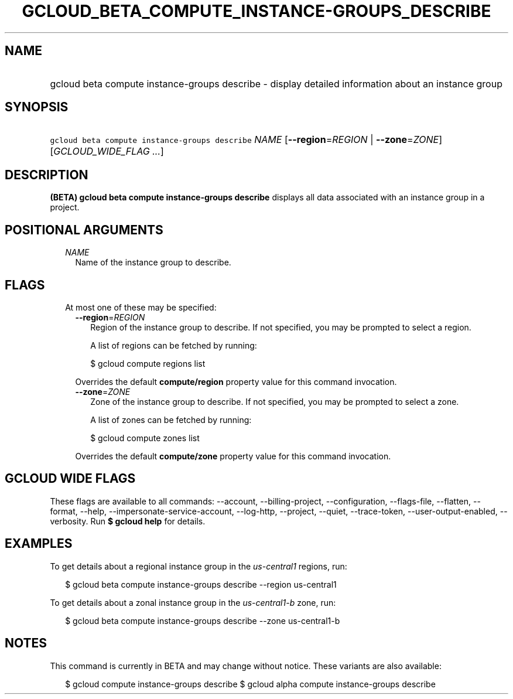 
.TH "GCLOUD_BETA_COMPUTE_INSTANCE\-GROUPS_DESCRIBE" 1



.SH "NAME"
.HP
gcloud beta compute instance\-groups describe \- display detailed information about an instance group



.SH "SYNOPSIS"
.HP
\f5gcloud beta compute instance\-groups describe\fR \fINAME\fR [\fB\-\-region\fR=\fIREGION\fR\ |\ \fB\-\-zone\fR=\fIZONE\fR] [\fIGCLOUD_WIDE_FLAG\ ...\fR]



.SH "DESCRIPTION"

\fB(BETA)\fR \fBgcloud beta compute instance\-groups describe\fR displays all
data associated with an instance group in a project.



.SH "POSITIONAL ARGUMENTS"

.RS 2m
.TP 2m
\fINAME\fR
Name of the instance group to describe.


.RE
.sp

.SH "FLAGS"

.RS 2m
.TP 2m

At most one of these may be specified:

.RS 2m
.TP 2m
\fB\-\-region\fR=\fIREGION\fR
Region of the instance group to describe. If not specified, you may be prompted
to select a region.

A list of regions can be fetched by running:

.RS 2m
$ gcloud compute regions list
.RE

Overrides the default \fBcompute/region\fR property value for this command
invocation.

.TP 2m
\fB\-\-zone\fR=\fIZONE\fR
Zone of the instance group to describe. If not specified, you may be prompted to
select a zone.

A list of zones can be fetched by running:

.RS 2m
$ gcloud compute zones list
.RE

Overrides the default \fBcompute/zone\fR property value for this command
invocation.


.RE
.RE
.sp

.SH "GCLOUD WIDE FLAGS"

These flags are available to all commands: \-\-account, \-\-billing\-project,
\-\-configuration, \-\-flags\-file, \-\-flatten, \-\-format, \-\-help,
\-\-impersonate\-service\-account, \-\-log\-http, \-\-project, \-\-quiet,
\-\-trace\-token, \-\-user\-output\-enabled, \-\-verbosity. Run \fB$ gcloud
help\fR for details.



.SH "EXAMPLES"

To get details about a regional instance group in the \f5\fIus\-central1\fR\fR
regions, run:

.RS 2m
$ gcloud beta compute instance\-groups describe \-\-region us\-central1
.RE

To get details about a zonal instance group in the \f5\fIus\-central1\-b\fR\fR
zone, run:

.RS 2m
$ gcloud beta compute instance\-groups describe \-\-zone us\-central1\-b
.RE



.SH "NOTES"

This command is currently in BETA and may change without notice. These variants
are also available:

.RS 2m
$ gcloud compute instance\-groups describe
$ gcloud alpha compute instance\-groups describe
.RE

